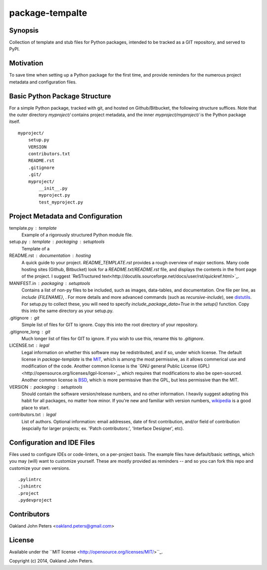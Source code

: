 package-tempalte
===================

Synopsis
----------
Collection of template and stub files for Python packages, intended to be tracked as a GIT repository, and served to PyPI.

Motivation
-----------
To save time when setting up a Python package for the first time, and provide reminders for the numerous project metadata and configuration files.


Basic Python Package Structure
---------------------------------
For a simple Python package, tracked with git, and hosted on Github/Bitbucket,
the following structure suffices. Note that the outer directory `myproject/`
contains project metadata, and the inner `myproject/myproject/` is the Python
package itself.

::

    myproject/
        setup.py
        VERSION
        contributors.txt
        README.rst
        .gitignore
        .git/
        myproject/
            __init__.py
            myproject.py
            test_myproject.py


Project Metadata and Configuration
------------------------------------

template.py : template
    Example of a rigorously structured Python module file.

setup.py : template : packaging : setuptools
    Template of a 

README.rst : documentation : hosting
    A quick guide to your project. `README_TEMPLATE.rst` provides a rough overview of major sections. Many code hosting sites (Github, Bitbucket) look for a `README.txt`/`README.rst` file, and displays the contents in the front page of the project. I suggest `ReSTructured text<http://docutils.sourceforge.net/docs/user/rst/quickref.html>`_.

MANIFEST.in : packaging : setuptools
    Contains a list of non-py files to be included, such as images, data-tables, and documentation. One file per line, as `include {FILENAME}`, . For more details and more advanced commands (such as `recursive-include`), see `distutils <https://docs.python.org/2/distutils/sourcedist.html#principle>`_. For setup.py to collect these, you will need to specify `include_package_data=True` in the `setup()` function. Copy this into the same directory as your setup.py.

.gitignore : git
    Simple list of files for GIT to ignore. Copy this into the root directory of your repository.

.gitignore_long : git
    Much longer list of files for GIT to ignore. If you wish to use this, rename this to `.gitignore`.

LICENSE.txt : legal
    Legal information on whether this software may be redistributed, and if so, under which license. The default license in `package-template` is the `MIT <http://opensource.org/licenses/MIT>`_, which is among the most permissive, as it allows commerical use and modification of the code. Another common license is the `GNU general Public License (GPL)<http://opensource.org/licenses/lgpl-license>`_, which requires that modifications to also be open-sourced. Another common license is `BSD <http://opensource.org/licenses/BSD-3-Clause>`_, which is more permissive than the GPL, but less permissive than the MIT.

VERSION : packaging : setuptools
    Should contain the software version/release numbers, and no other information. I heavily suggest adopting this habit for all packages, no matter how minor. If you're new and familiar with version numbers, `wikipedia <http://en.wikipedia.org/wiki/Software_versioning>`_ is a good place to start.

contributors.txt : legal
    List of authors. Optional information: email addresses, date of first contribution, and/or field of contribution (espcially for larger projects; ex. 'Patch contributors:', 'Interface Designer', etc).


Configuration and IDE Files
------------------------------
Files used to configure IDEs or code-linters, on a per-project basis. The example files have
default/basic settings, which you may (will) want to customize yourself. These are mostly provided
as reminders -- and so you can fork this repo and customize your own versions.

::

    .pylintrc
    .jshintrc
    .project
    .pydevproject



Contributors
-------------
Oakland John Peters <oakland.peters@gmail.com>


License
---------
Available under the ``MIT license <http://opensource.org/licenses/MIT/>``_.

Copyright (c) 2014, Oakland John Peters.

